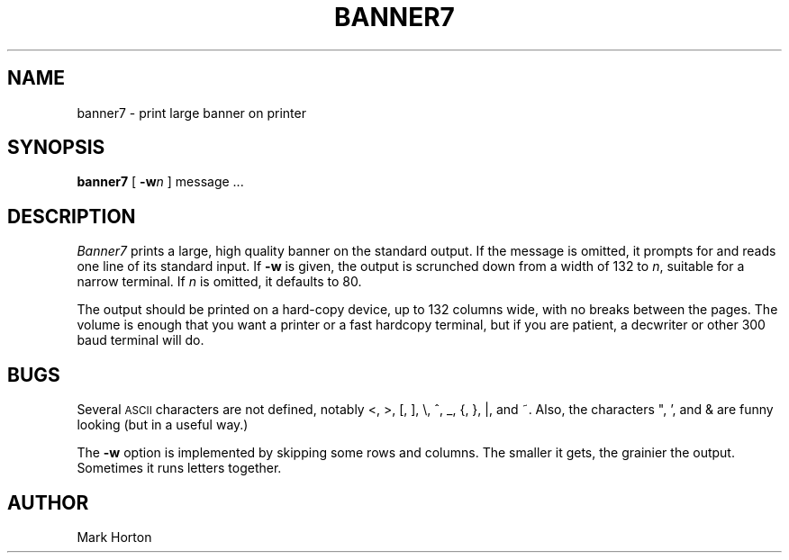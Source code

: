 '\"macro stdmacro
.TH BANNER7 1
.SH NAME
banner7 \- print large banner on printer
.SH SYNOPSIS
.B banner7
[
.BI \-w n
]
message ...
.SH DESCRIPTION
.I Banner7\^
prints a large, high quality banner on the standard output.
If the message is omitted, it prompts for and
reads one line of its standard input.
If
.B \-w
is given, the output is scrunched down from a width
of 132 to
.IR n ,
suitable for a narrow terminal.
If
.I n\^
is omitted,
it defaults to 80.
.PP
The output should be printed on a hard-copy device, up to 132 columns wide,
with no breaks between the pages.  The volume is enough that you want
a printer or a fast hardcopy terminal, but if you are patient, a
decwriter or other 300 baud terminal will do.
.SH BUGS
Several 
.SM ASCII
characters are not defined, notably 
\^<\^, \^>\^, \^[\^, \^]\^, \^\\\^, \^^\^, \^_\^, \^{\^, \^}, \||\|, 
and \^~\^.  
Also, the characters \^"\^, \^'\^, and \^&\^ are funny
looking (but in a useful way.)
.PP
The
.B \-w
option is implemented by skipping some rows and columns.
The smaller it gets, the grainier the output.
Sometimes it runs letters together.
.SH AUTHOR
Mark Horton
.\"	@(#)banner7.1	5.1 of 11/17/83
